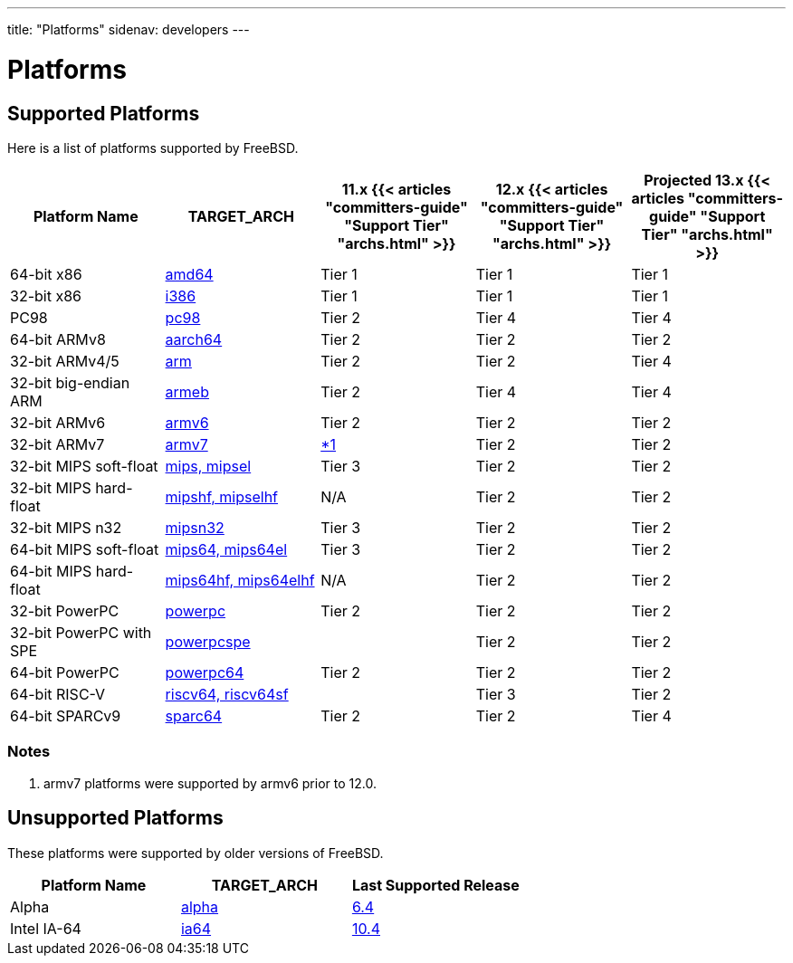---
title: "Platforms"
sidenav: developers
--- 

= Platforms

== Supported Platforms

Here is a list of platforms supported by FreeBSD.

[.tblbasic]
[cols=",,,,",options="header",]
|===
|Platform Name |TARGET_ARCH |11.x {{< articles "committers-guide" "Support Tier" "archs.html" >}} |12.x {{< articles "committers-guide" "Support Tier" "archs.html" >}} |Projected 13.x {{< articles "committers-guide" "Support Tier" "archs.html" >}}
|64-bit x86 |link:amd64[amd64] |Tier 1 |Tier 1 |Tier 1
|32-bit x86 |link:i386[i386] |Tier 1 |Tier 1 |Tier 1
|PC98 |link:pc98[pc98] |Tier 2 |Tier 4 |Tier 4
|64-bit ARMv8 |link:arm[aarch64] |Tier 2 |Tier 2 |Tier 2
|32-bit ARMv4/5 |link:arm[arm] |Tier 2 |Tier 2 |Tier 4
|32-bit big-endian ARM |link:arm[armeb] |Tier 2 |Tier 4 |Tier 4
|32-bit ARMv6 |link:arm[armv6] |Tier 2 |Tier 2 |Tier 2
|32-bit ARMv7 |link:arm[armv7] |<<n-armv7,*1>>|Tier 2 |Tier 2
|32-bit MIPS soft-float |link:mips[mips, mipsel] |Tier 3 |Tier 2 |Tier 2
|32-bit MIPS hard-float |link:mips[mipshf, mipselhf] |N/A |Tier 2 |Tier 2
|32-bit MIPS n32 |link:mips[mipsn32] |Tier 3 |Tier 2 |Tier 2
|64-bit MIPS soft-float |link:mips[mips64, mips64el] |Tier 3 |Tier 2 |Tier 2
|64-bit MIPS hard-float |link:mips[mips64hf, mips64elhf] |N/A |Tier 2 |Tier 2
|32-bit PowerPC |link:ppc[powerpc] |Tier 2 |Tier 2 |Tier 2
|32-bit PowerPC with SPE |link:ppc[powerpcspe] | |Tier 2 |Tier 2
|64-bit PowerPC |link:ppc[powerpc64] |Tier 2 |Tier 2 |Tier 2
|64-bit RISC-V |https://wiki.freebsd.org/riscv[riscv64, riscv64sf] | |Tier 3 |Tier 2
|64-bit SPARCv9 |link:sparc[sparc64] |Tier 2 |Tier 2 |Tier 4
|===

=== Notes

. [[n-armv7]] armv7 platforms were supported by armv6 prior to 12.0.

== Unsupported Platforms

These platforms were supported by older versions of FreeBSD.

[.tblbasic]
[cols=",,",options="header",]
|===
|Platform Name |TARGET_ARCH |Last Supported Release
|Alpha |link:alpha[alpha] |link:../releases/#rel6-4[6.4]
|Intel IA-64 |link:ia64[ia64] |link:../releases/#rel10-4[10.4]
|===
